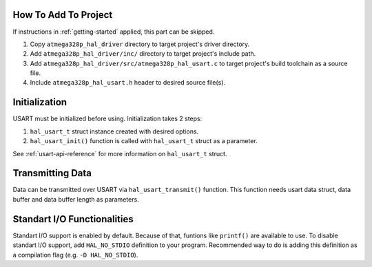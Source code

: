 .. _usart-info:

How To Add To Project
=====================

If instructions in :ref:`getting-started` applied, this part can be skipped.

1. Copy ``atmega328p_hal_driver`` directory to target project's driver directory.
2. Add ``atmega328p_hal_driver/inc/`` directory to target project's include path.
3. Add ``atmega328p_hal_driver/src/atmega328p_hal_usart.c`` to target project's build toolchain as a source file.
4. Include ``atmega328p_hal_usart.h`` header to desired source file(s).

Initialization
==============

USART must be initialized before using. Initialization takes 2 steps:

1. ``hal_usart_t`` struct instance created with desired options.
2. ``hal_usart_init()`` function is called with ``hal_usart_t`` struct as a parameter. 

.. code-block:: c
	:caption: Example code

	// Create USART struct.
	hal_usart_t usart = {
		.baud_rate = 9600,
		.stop_bits = 1,
		.parity = disabled,
		.data_bits = 8,
		.operating_mode = asynchronous_normal_mode,
		.mode = transmit,
	};

	// Initialize USART.
	hal_usart_init(&usart);

See :ref:`usart-api-reference` for more information on ``hal_usart_t`` struct.

Transmitting Data
=================

Data can be transmitted over USART via ``hal_usart_transmit()`` function. This function needs usart data struct, data buffer and data buffer length as parameters.

.. code-block:: c
	:caption: Example code

	// Create a data buffer.
	uint8_t *data = (uint8_t *)"Hello, world!\n";

	// Transmit buffered data.
	hal_usart_transmit(&usart, data, strlen((char *)data));

Standart I/O Functionalities
============================

Standart I/O support is enabled by default. Because of that, funtions like ``printf()`` are available to use. To disable standart I/O support, add ``HAL_NO_STDIO`` definition to your program. Recommended way to do is adding this definition as a compilation flag (e.g. ``-D HAL_NO_STDIO``).
